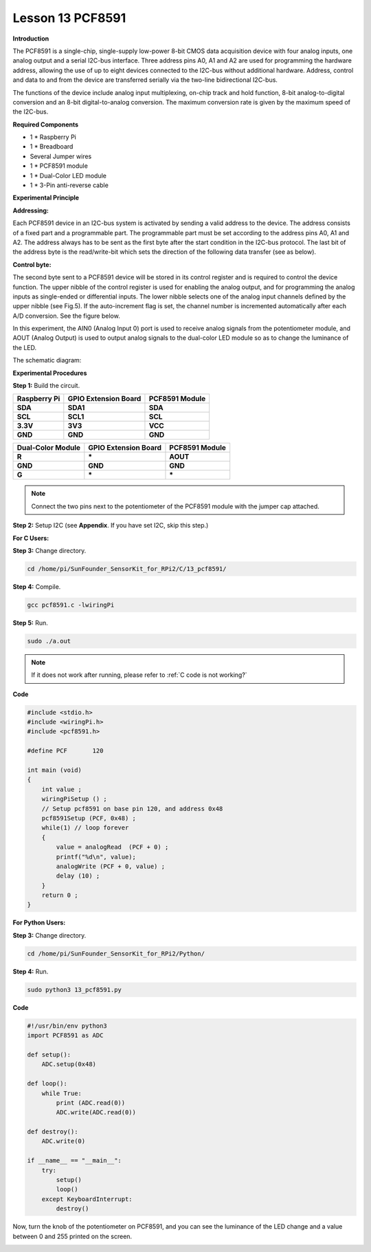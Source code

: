 Lesson 13 PCF8591
====================

**Introduction**

The PCF8591 is a single-chip, single-supply low-power 8-bit CMOS data
acquisition device with four analog inputs, one analog output and a
serial I2C-bus interface. Three address pins A0, A1 and A2 are used for
programming the hardware address, allowing the use of up to eight
devices connected to the I2C-bus without additional hardware. Address,
control and data to and from the device are transferred serially via the
two-line bidirectional I2C-bus.

The functions of the device include analog input multiplexing, on-chip
track and hold function, 8-bit analog-to-digital conversion and an 8-bit
digital-to-analog conversion. The maximum conversion rate is given by
the maximum speed of the I2C-bus.

.. image:: media/image149.png
   :width: 1.78958in
   :height: 1.5375in

**Required Components**

- 1 \* Raspberry Pi

- 1 \* Breadboard

- Several Jumper wires

- 1 \* PCF8591 module

- 1 \* Dual-Color LED module

- 1 \* 3-Pin anti-reverse cable

**Experimental Principle**

**Addressing:**

Each PCF8591 device in an I2C-bus system is activated by sending a valid
address to the device. The address consists of a fixed part and a
programmable part. The programmable part must be set according to the
address pins A0, A1 and A2. The address always has to be sent as the
first byte after the start condition in the I2C-bus protocol. The last
bit of the address byte is the read/write-bit which sets the direction
of the following data transfer (see as below).

.. image:: media/image150.png
   :width: 3.22708in
   :height: 1.06389in

**Control byte:**

The second byte sent to a PCF8591 device will be stored in its control
register and is required to control the device function. The upper
nibble of the control register is used for enabling the analog output,
and for programming the analog inputs as single-ended or differential
inputs. The lower nibble selects one of the analog input channels
defined by the upper nibble (see Fig.5). If the auto-increment flag is
set, the channel number is incremented automatically after each A/D
conversion. See the figure below.

.. image:: media/image151.png
   :width: 6.22639in
   :height: 6.46667in

In this experiment, the AIN0 (Analog Input 0) port is used to receive
analog signals from the potentiometer module, and AOUT (Analog Output)
is used to output analog signals to the dual-color LED module so as to
change the luminance of the LED.

The schematic diagram:

.. image:: media/image152.png
   :width: 6.73194in
   :height: 3.03125in

**Experimental Procedures**

**Step 1:** Build the circuit.

+-----------------------+----------------------+----------------------+
| **Raspberry Pi**      | **GPIO Extension     | **PCF8591 Module**   |
|                       | Board**              |                      |
+-----------------------+----------------------+----------------------+
| **SDA**               | **SDA1**             | **SDA**              |
+-----------------------+----------------------+----------------------+
| **SCL**               | **SCL1**             | **SCL**              |
+-----------------------+----------------------+----------------------+
| **3.3V**              | **3V3**              | **VCC**              |
+-----------------------+----------------------+----------------------+
| **GND**               | **GND**              | **GND**              |
+-----------------------+----------------------+----------------------+

+----------------------+-----------------------+-----------------------+
| **Dual-Color         | **GPIO Extension      | **PCF8591 Module**    |
| Module**             | Board**               |                       |
+----------------------+-----------------------+-----------------------+
| **R**                | **\***                | **AOUT**              |
+----------------------+-----------------------+-----------------------+
| **GND**              | **GND**               | **GND**               |
+----------------------+-----------------------+-----------------------+
| **G**                | **\***                | **\***                |
+----------------------+-----------------------+-----------------------+

.. note::
    Connect the two pins next to the potentiometer of the PCF8591 module with the jumper cap attached.

.. image:: media/image153.png
   :alt: C:\Users\Daisy\Desktop\Fritzing(英语)\13_PCF8591_bb.png13_PCF8591_bb
   :width: 6.11667in
   :height: 5.87083in

**Step 2:** Setup I2C (see **Appendix**. If you have set I2C, skip this
step.)

**For C Users:**

**Step 3:** Change directory.

.. raw:: html

    <run></run>

.. code-block::

    cd /home/pi/SunFounder_SensorKit_for_RPi2/C/13_pcf8591/

**Step 4:** Compile.

.. raw:: html

    <run></run>

.. code-block::

    gcc pcf8591.c -lwiringPi

**Step 5:** Run.

.. raw:: html

    <run></run>

.. code-block::

    sudo ./a.out

.. note::

   If it does not work after running, please refer to :ref:`C code is not working?`

**Code**

.. code-block:: c

    #include <stdio.h>
    #include <wiringPi.h>
    #include <pcf8591.h>

    #define PCF       120

    int main (void)
    {
        int value ;
        wiringPiSetup () ;
        // Setup pcf8591 on base pin 120, and address 0x48
        pcf8591Setup (PCF, 0x48) ;
        while(1) // loop forever
        {
            value = analogRead  (PCF + 0) ;
            printf("%d\n", value);
            analogWrite (PCF + 0, value) ;
            delay (10) ;
        }
        return 0 ;
    }

**For Python Users:**

**Step 3:** Change directory.

.. raw:: html

    <run></run>

.. code-block::

    cd /home/pi/SunFounder_SensorKit_for_RPi2/Python/

**Step 4:** Run.

.. raw:: html

    <run></run>

.. code-block::

    sudo python3 13_pcf8591.py

**Code**

.. raw:: html

    <run></run>

.. code-block:: python

    #!/usr/bin/env python3
    import PCF8591 as ADC

    def setup():
        ADC.setup(0x48)

    def loop():
        while True:
            print (ADC.read(0))
            ADC.write(ADC.read(0))

    def destroy():
        ADC.write(0)

    if __name__ == "__main__":
        try:
            setup()
            loop()
        except KeyboardInterrupt:
            destroy()

Now, turn the knob of the potentiometer on PCF8591, and you can see the
luminance of the LED change and a value between 0 and 255 printed on the
screen.

.. image:: media/image154.jpeg
   :alt: \_MG_2432
   :width: 6.51736in
   :height: 4.69792in